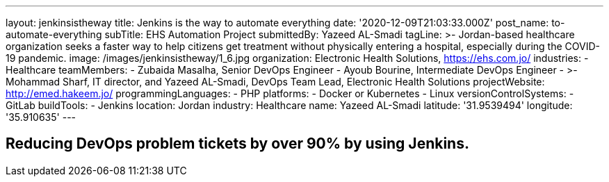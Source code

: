 ---
layout: jenkinsistheway
title: Jenkins is the way to automate everything
date: '2020-12-09T21:03:33.000Z'
post_name: to-automate-everything
subTitle: EHS Automation Project
submittedBy: Yazeed AL-Smadi
tagLine: >-
  Jordan-based healthcare organization seeks a faster way to help citizens get
  treatment without physically entering a hospital, especially during the
  COVID-19 pandemic.
image: /images/jenkinsistheway/1_6.jpg
organization: Electronic Health Solutions, https://ehs.com.jo/
industries:
  - Healthcare
teamMembers:
  - Zubaida Masalha, Senior DevOps Engineer
  - Ayoub Bourine, Intermediate DevOps Engineer
  - >-
    Mohammad Sharf, IT director, and Yazeed AL-Smadi, DevOps Team Lead,
    Electronic Health Solutions
projectWebsite: http://emed.hakeem.jo/
programmingLanguages:
  - PHP
platforms:
  - Docker or Kubernetes
  - Linux
versionControlSystems:
  - GitLab
buildTools:
  - Jenkins
location: Jordan
industry: Healthcare
name: Yazeed AL-Smadi
latitude: '31.9539494'
longitude: '35.910635'
---




== Reducing DevOps problem tickets by over 90% by using Jenkins.